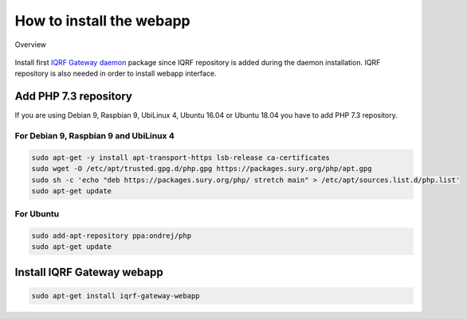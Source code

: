 How to install the webapp
=========================

.. figure:: images/iqrfgw-overview.png
    :align: center
    :figclass: align-center

    Overview

Install first `IQRF Gateway daemon`_ package since IQRF repository is added during the daemon installation.
IQRF repository is also needed in order to install webapp interface.

Add PHP 7.3 repository
######################

If you are using Debian 9, Raspbian 9, UbiLinux 4, Ubuntu 16.04 or Ubuntu 18.04 you have to add PHP 7.3 repository.

For Debian 9, Raspbian 9 and UbiLinux 4
----------
.. code-block:: bash

	sudo apt-get -y install apt-transport-https lsb-release ca-certificates
	sudo wget -O /etc/apt/trusted.gpg.d/php.gpg https://packages.sury.org/php/apt.gpg
	sudo sh -c 'echo "deb https://packages.sury.org/php/ stretch main" > /etc/apt/sources.list.d/php.list'
	sudo apt-get update

For Ubuntu
----------
.. code-block:: bash

	sudo add-apt-repository ppa:ondrej/php
	sudo apt-get update

Install IQRF Gateway webapp
###########################
.. code-block:: bash

	sudo apt-get install iqrf-gateway-webapp

.. _`IQRF Gateway daemon`: daemon-install.html
